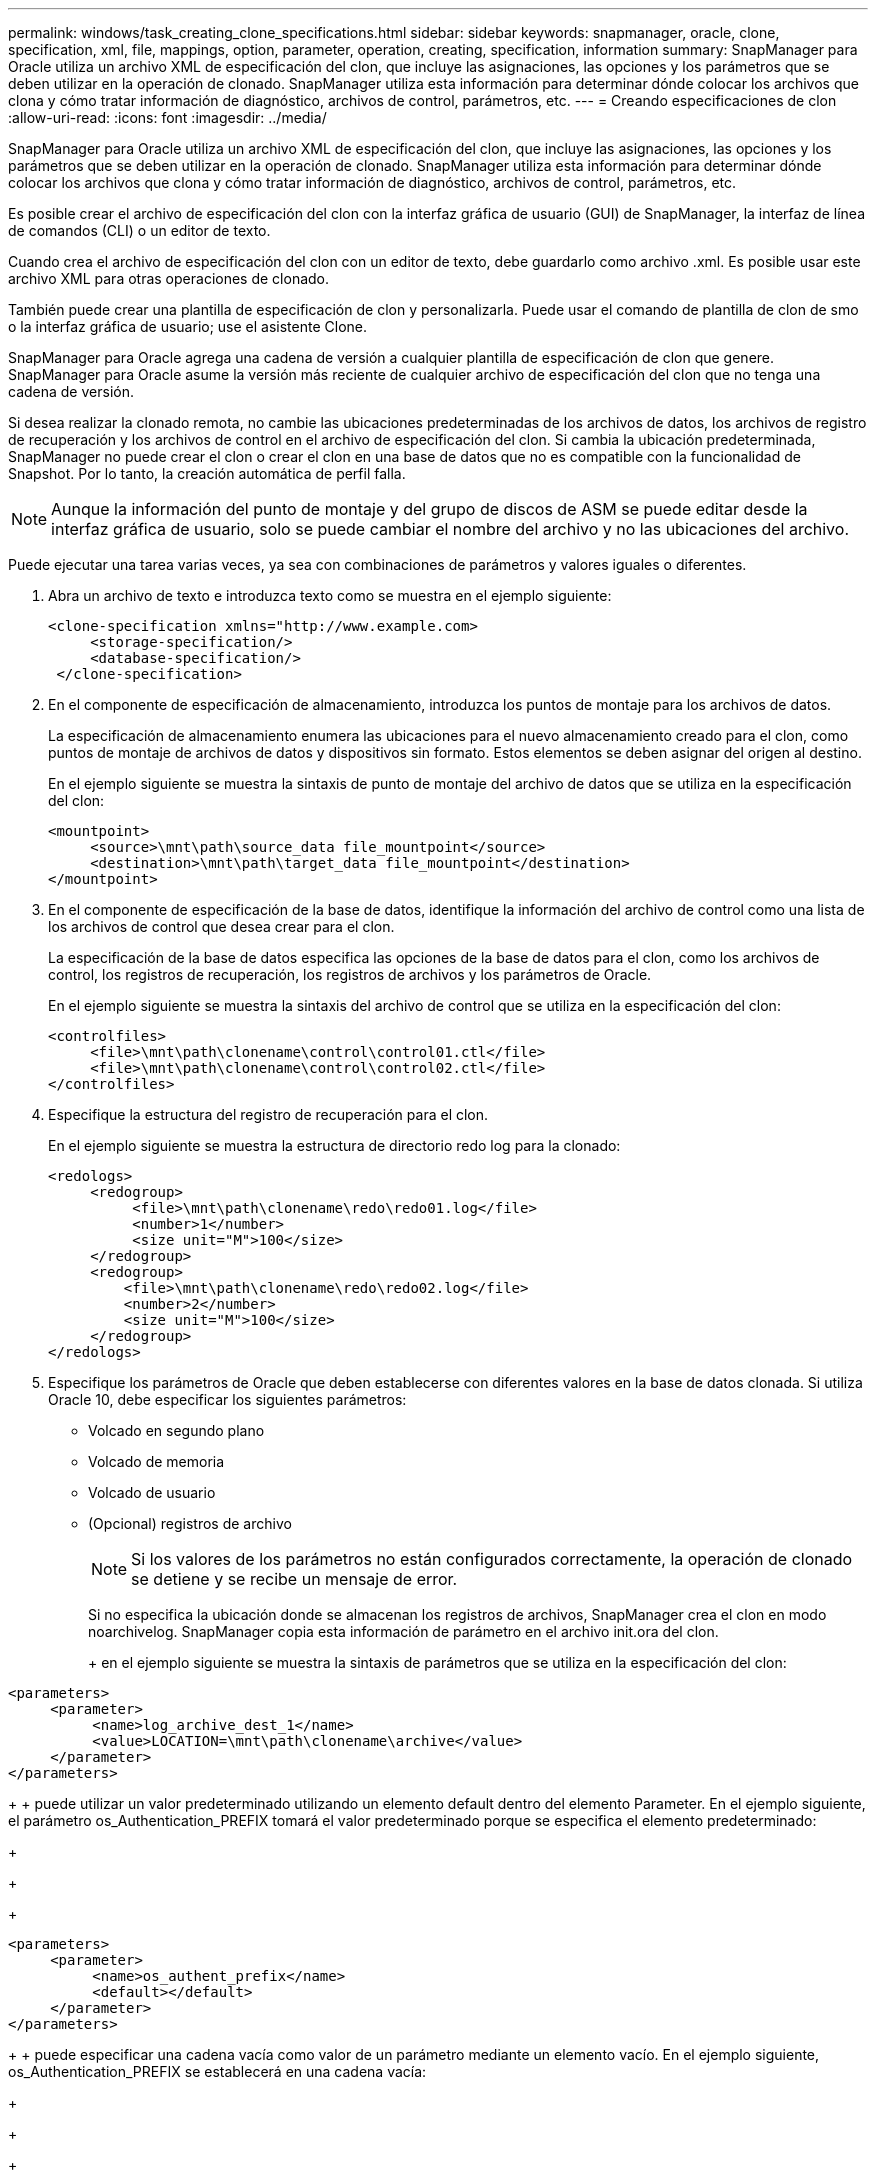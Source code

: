 ---
permalink: windows/task_creating_clone_specifications.html 
sidebar: sidebar 
keywords: snapmanager, oracle, clone, specification, xml, file, mappings, option, parameter, operation, creating, specification, information 
summary: SnapManager para Oracle utiliza un archivo XML de especificación del clon, que incluye las asignaciones, las opciones y los parámetros que se deben utilizar en la operación de clonado. SnapManager utiliza esta información para determinar dónde colocar los archivos que clona y cómo tratar información de diagnóstico, archivos de control, parámetros, etc. 
---
= Creando especificaciones de clon
:allow-uri-read: 
:icons: font
:imagesdir: ../media/


[role="lead"]
SnapManager para Oracle utiliza un archivo XML de especificación del clon, que incluye las asignaciones, las opciones y los parámetros que se deben utilizar en la operación de clonado. SnapManager utiliza esta información para determinar dónde colocar los archivos que clona y cómo tratar información de diagnóstico, archivos de control, parámetros, etc.

Es posible crear el archivo de especificación del clon con la interfaz gráfica de usuario (GUI) de SnapManager, la interfaz de línea de comandos (CLI) o un editor de texto.

Cuando crea el archivo de especificación del clon con un editor de texto, debe guardarlo como archivo .xml. Es posible usar este archivo XML para otras operaciones de clonado.

También puede crear una plantilla de especificación de clon y personalizarla. Puede usar el comando de plantilla de clon de smo o la interfaz gráfica de usuario; use el asistente Clone.

SnapManager para Oracle agrega una cadena de versión a cualquier plantilla de especificación de clon que genere. SnapManager para Oracle asume la versión más reciente de cualquier archivo de especificación del clon que no tenga una cadena de versión.

Si desea realizar la clonado remota, no cambie las ubicaciones predeterminadas de los archivos de datos, los archivos de registro de recuperación y los archivos de control en el archivo de especificación del clon. Si cambia la ubicación predeterminada, SnapManager no puede crear el clon o crear el clon en una base de datos que no es compatible con la funcionalidad de Snapshot. Por lo tanto, la creación automática de perfil falla.


NOTE: Aunque la información del punto de montaje y del grupo de discos de ASM se puede editar desde la interfaz gráfica de usuario, solo se puede cambiar el nombre del archivo y no las ubicaciones del archivo.

Puede ejecutar una tarea varias veces, ya sea con combinaciones de parámetros y valores iguales o diferentes.

. Abra un archivo de texto e introduzca texto como se muestra en el ejemplo siguiente:
+
[listing]
----
<clone-specification xmlns="http://www.example.com>
     <storage-specification/>
     <database-specification/>
 </clone-specification>
----
. En el componente de especificación de almacenamiento, introduzca los puntos de montaje para los archivos de datos.
+
La especificación de almacenamiento enumera las ubicaciones para el nuevo almacenamiento creado para el clon, como puntos de montaje de archivos de datos y dispositivos sin formato. Estos elementos se deben asignar del origen al destino.

+
En el ejemplo siguiente se muestra la sintaxis de punto de montaje del archivo de datos que se utiliza en la especificación del clon:

+
[listing]
----
<mountpoint>
     <source>\mnt\path\source_data file_mountpoint</source>
     <destination>\mnt\path\target_data file_mountpoint</destination>
</mountpoint>
----
. En el componente de especificación de la base de datos, identifique la información del archivo de control como una lista de los archivos de control que desea crear para el clon.
+
La especificación de la base de datos especifica las opciones de la base de datos para el clon, como los archivos de control, los registros de recuperación, los registros de archivos y los parámetros de Oracle.

+
En el ejemplo siguiente se muestra la sintaxis del archivo de control que se utiliza en la especificación del clon:

+
[listing]
----
<controlfiles>
     <file>\mnt\path\clonename\control\control01.ctl</file>
     <file>\mnt\path\clonename\control\control02.ctl</file>
</controlfiles>
----
. Especifique la estructura del registro de recuperación para el clon.
+
En el ejemplo siguiente se muestra la estructura de directorio redo log para la clonado:

+
[listing]
----
<redologs>
     <redogroup>
          <file>\mnt\path\clonename\redo\redo01.log</file>
          <number>1</number>
          <size unit="M">100</size>
     </redogroup>
     <redogroup>
         <file>\mnt\path\clonename\redo\redo02.log</file>
         <number>2</number>
         <size unit="M">100</size>
     </redogroup>
</redologs>
----
. Especifique los parámetros de Oracle que deben establecerse con diferentes valores en la base de datos clonada. Si utiliza Oracle 10, debe especificar los siguientes parámetros:
+
** Volcado en segundo plano
** Volcado de memoria
** Volcado de usuario
** (Opcional) registros de archivo
+

NOTE: Si los valores de los parámetros no están configurados correctamente, la operación de clonado se detiene y se recibe un mensaje de error.



+
Si no especifica la ubicación donde se almacenan los registros de archivos, SnapManager crea el clon en modo noarchivelog. SnapManager copia esta información de parámetro en el archivo init.ora del clon.

+
+ en el ejemplo siguiente se muestra la sintaxis de parámetros que se utiliza en la especificación del clon:

+
+

+
[listing]
----
<parameters>
     <parameter>
          <name>log_archive_dest_1</name>
          <value>LOCATION=\mnt\path\clonename\archive</value>
     </parameter>
</parameters>
----
+
+ puede utilizar un valor predeterminado utilizando un elemento default dentro del elemento Parameter. En el ejemplo siguiente, el parámetro os_Authentication_PREFIX tomará el valor predeterminado porque se especifica el elemento predeterminado:

+
+

+
[listing]
----
<parameters>
     <parameter>
          <name>os_authent_prefix</name>
          <default></default>
     </parameter>
</parameters>
----
+
+ puede especificar una cadena vacía como valor de un parámetro mediante un elemento vacío. En el ejemplo siguiente, os_Authentication_PREFIX se establecerá en una cadena vacía:

+
+

+
[listing]
----
<parameters>
     <parameter>
          <name>os_authent_prefix</name>
          <value></value>
     </parameter>
</parameters>
----
+
+ NOTA: Puede utilizar el valor del archivo init.ora de la base de datos de origen para el parámetro sin especificar ningún elemento.

+
+ Si un parámetro tiene varios valores, puede proporcionar los valores de los parámetros separados por comas. Por ejemplo, si desea mover los archivos de datos de una ubicación a otra, puede utilizar el parámetro dB_file_name_convert y especificar las rutas de acceso del archivo de datos separadas por comas, como se muestra en el ejemplo siguiente:

+
+

+
[listing]
----
<parameters>
     <parameter>
          <name>db_file_name_convert</name>
          <value>>\mnt\path\clonename\data file1,\mnt\path\clonename\data file2</value>
     </parameter>
</parameters>
----
+
+ Si desea mover los archivos de registro de una ubicación a otra, puede utilizar el parámetro log_file_name_convert y especificar las rutas de acceso del archivo de registro separadas por comas, como se muestra en el siguiente ejemplo:

+
+

+
[listing]
----
<parameters>
     <parameter>
          <name>log_file_name_convert</name>
          <value>>\mnt\path\clonename\archivle1,\mnt\path\clonename\archivle2</value>
     </parameter>
</parameters>
----
. Opcional: Especifique sentencias SQL arbitrarias para que se ejecuten en el clon cuando está en línea.
+
Puede utilizar las sentencias SQL para realizar tareas como la recreación de los archivos temporales en la base de datos clonada.

+

NOTE: Debe asegurarse de que no se incluya un punto y coma al final de la instrucción SQL.

+
A continuación se muestra una sentencia SQL de muestra que se ejecuta como parte de la operación de clonado:

+
[listing]
----
<sql-statements>
   <sql-statement>
     ALTER TABLESPACE TEMP ADD
     TEMPFILE 'E:\path\clonename\temp_user01.dbf'
     SIZE 41943040 REUSE AUTOEXTEND ON NEXT 655360
     MAXSIZE 32767M
   </sql-statement>
</sql-statements>
----




== Ejemplo de especificación del clon

En el ejemplo siguiente se muestra la estructura de especificaciones de clon, incluidos los componentes de especificación de base de datos y almacenamiento, para un entorno de Windows:

[listing]
----
<clone-specification xmlns="http://www.example.com>

<storage-specification>
    <storage-mapping>
        <mountpoint>
            <source>D:\oracle\<SOURCE SID>_sapdata</source>
            <destination>D:\oracle\<TARGET SID>_sapdata</destination>
        </mountpoint>
    </storage-mapping>
</storage-specification>

<database-specification>
    <controlfiles>
        <file>D:\oracle\<TARGET SID>\origlogA\cntrl\cntrl<TARGET SID>.dbf</file>
        <file>D:\oracle\<TARGET SID>\origlogB\cntrl\cntrl<TARGET SID>.dbf</file>
        <file>D:\oracle\<TARGET SID>\sapdata1\cntrl\cntrl<TARGET SID>.dbf</file>
     </controlfiles>

     <redologs>
        <redogroup>
            <file>D:\oracle\<TARGET SID>\origlogA\log_g11m1.dbf</file>
            <file>D:\oracle\<TARGET SID>\mirrlogA\log_g11m2.dbf</file>
            <number>1</number>
            <size unit="M">100</size>
        </redogroup>
        <redogroup>
            <file>D:\oracle\<TARGET SID>\origlogB\log_g12m1.dbf</file>
            <file>D:\oracle\<TARGET SID>\mirrlogB\log_g12m2.dbf</file>
            <number>2</number>
            <size unit="M">100</size>
        </redogroup>
        <redogroup>
            <file>D:\oracle\<TARGET SID>\origlogA\log_g13m1.dbf</file>
            <file>D:\oracle\<TARGET SID>\mirrlogA\log_g13m2.dbf</file>
            <number>3</number>
            <size unit="M">100</size>
        </redogroup>
        <redogroup>
            <file>D:\oracle\<TARGET SID>\origlogB\log_g14m1.dbf</file>
            <file>D:\oracle\<TARGET SID>\mirrlogB\log_g14m2.dbf</file>
            <number>4</number>
            <size unit="M">100</size>
       </redogroup>
    </redologs>

    <parameters>
        <parameter>
            <name>log_archive_dest</name>
            <value>LOCATION=>D:\oracle\<TARGET SID>\oraarch</value>
        </parameter>
        <parameter>
            <name>background_dump_dest</name>
            <value>D:\oracle\<TARGET SID>\saptrace\background</value>
        </parameter>
        <parameter>
            <name>core_dump_dest</name>
            <value>D:\oracle\<TARGET SID>\saptrace\background</value>
        </parameter>
        <parameter>
            <name>user_dump_dest</name>
            <value>D:\oracle\<TARGET SID>\saptrace\usertrace</value>
        </parameter>
    </parameters>
   </database-specification>
</clone-specification>
----
*Información relacionada*

xref:task_cloning_databases_and_using_custom_plugin_scripts.adoc[Clonar bases de datos y usar scripts de plugins personalizados]

xref:task_cloning_databases_from_backups.adoc[Clonar bases de datos a partir de backups]

xref:task_cloning_databases_in_the_current_state.adoc[Clonado de bases de datos en estado actual]

xref:concept_considerations_for_cloning_a_database_to_an_alternate_host.adoc[Consideraciones para clonar una base de datos en un host alternativo]
